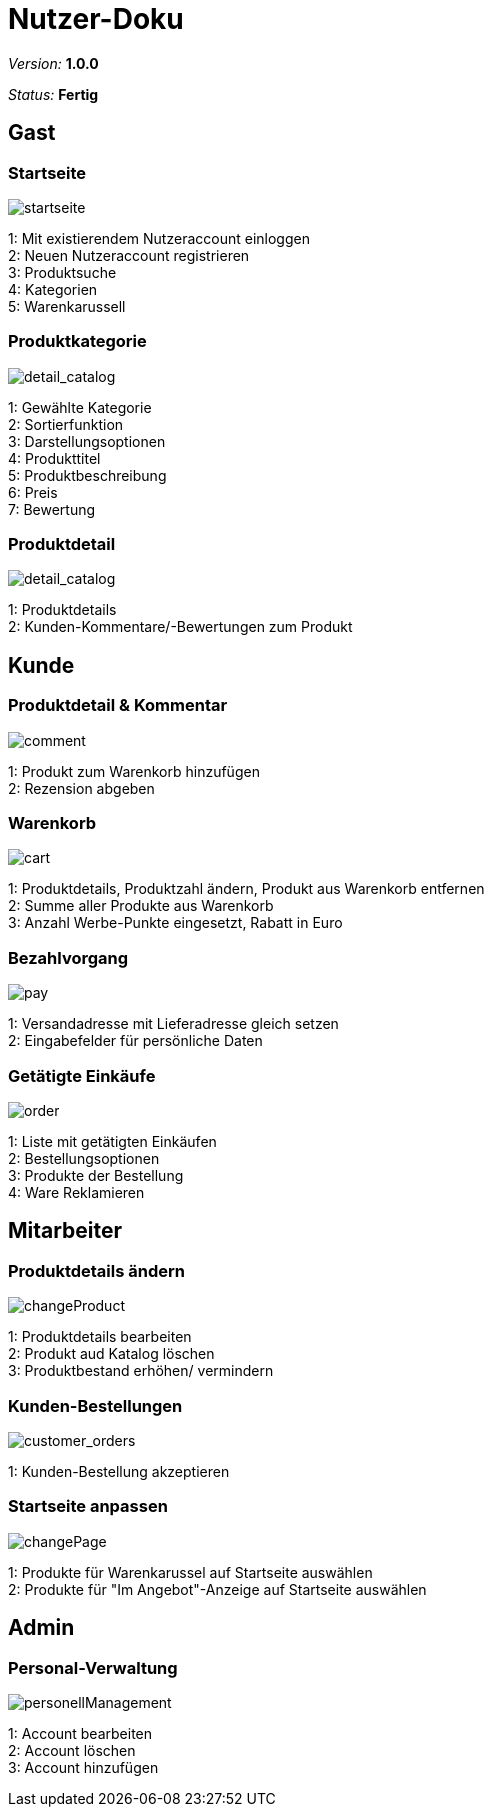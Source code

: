:imagesdir: ./model

= Nutzer-Doku

__Version:__    *1.0.0*

__Status:__     *Fertig*


== Gast

=== Startseite
image::startseite.png[startseite]
1: Mit existierendem Nutzeraccount einloggen +
2: Neuen Nutzeraccount registrieren +
3: Produktsuche +
4: Kategorien +
5: Warenkarussell +

=== Produktkategorie
image::detail_catalog.png[detail_catalog]
1: Gewählte Kategorie +
2: Sortierfunktion +
3: Darstellungsoptionen +
4: Produkttitel +
5: Produktbeschreibung +
6: Preis +
7: Bewertung +

=== Produktdetail
image::detail_product.png[detail_catalog]
1: Produktdetails +
2: Kunden-Kommentare/-Bewertungen zum Produkt +

== Kunde

=== Produktdetail & Kommentar
image::comment.png[comment]
1: Produkt zum Warenkorb hinzufügen +
2: Rezension abgeben +

=== Warenkorb
image::cart.png[cart]
1: Produktdetails, Produktzahl ändern, Produkt aus Warenkorb entfernen +
2: Summe aller Produkte aus Warenkorb +
3: Anzahl Werbe-Punkte eingesetzt, Rabatt in Euro +

=== Bezahlvorgang
image::pay.png[pay]
1: Versandadresse mit Lieferadresse gleich setzen +
2: Eingabefelder für persönliche Daten +

=== Getätigte Einkäufe
image::orders.png[order]
1: Liste mit getätigten Einkäufen +
2: Bestellungsoptionen +
3: Produkte der Bestellung +
4: Ware Reklamieren +

== Mitarbeiter

=== Produktdetails ändern
image::changeProduct.png[changeProduct]
1: Produktdetails bearbeiten +
2: Produkt aud Katalog löschen +
3: Produktbestand erhöhen/ vermindern +

=== Kunden-Bestellungen
image::customer_orders.png[customer_orders]
1: Kunden-Bestellung akzeptieren +

=== Startseite anpassen
image::changePage.png[changePage]
1: Produkte für Warenkarussel auf Startseite auswählen +
2: Produkte für "Im Angebot"-Anzeige auf Startseite auswählen +

== Admin
=== Personal-Verwaltung
image::personellManagement.png[personellManagement]
1: Account bearbeiten +
2: Account löschen +
3: Account hinzufügen +

